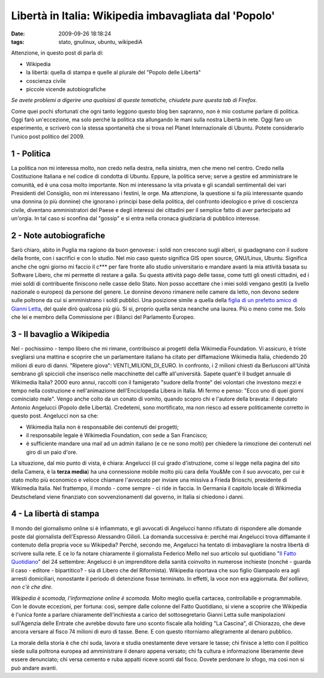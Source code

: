 Libertà in Italia: Wikipedia imbavagliata dal 'Popolo'
======================================================

:date: 2009-09-26 18:18:24
:tags: stato, gnulinux, ubuntu, wikipediA

Attenzione, in questo post di parla di:

-  Wikipedia
-  la libertà: quella di stampa e quelle al plurale del "Popolo delle
   Libertà"
-  coscienza civile
-  piccole vicende autobiografiche

*Se avete problemi a digerire una qualsiasi di queste tematiche,
chiudete pure questa tab di Firefox.*

Come quei pochi sfortunati che ogni tanto leggono questo blog ben
sapranno, non è mio costume parlare di politica. Oggi farò un'eccezione,
ma solo perché la politica sta allungando le mani sulla nostra Libertà
in rete. Oggi faro un esperimento, e scriverò con la stessa spontaneità
che si trova nel Planet Internazionale di Ubuntu. Potete considerarlo
l'unico post politico del 2009.

1 - Politica
------------

La politica non mi interessa molto, non credo nella destra, nella
sinistra, men che meno nel centro. Credo nella Costituzione Italiana e
nel codice di condotta di Ubuntu. Eppure, la politica serve; serve a
gestire ed amministrare le comunità, ed è una cosa molto importante. Non
mi interessano la vita privata e gli scandali sentimentali dei vari
Presidenti del Consiglio, non mi interessano i festini, le orge. Ma
attenzione, la questione si fa più interessante quando una donnina (o
più donnine) che ignorano i principi base della politica, del confronto
ideologico e prive di coscienza civile, diventano amministratori del
Paese e degli interessi dei cittadini per il semplice fatto di aver
partecipato ad un'orgia. In tal caso si sconfina dal "gossip" e si entra
nella cronaca giudiziaria di pubblico interesse.

2 - Note autobiografiche
------------------------

Sarò chiaro, abito in Puglia ma ragiono da buon genovese: i soldi non
crescono sugli alberi, si guadagnano con il sudore della fronte, con i
sacrifici e con lo studio. Nel mio caso questo significa GIS open
source, GNU/Linux, Ubuntu. Significa anche che ogni giorno mi faccio il
c\*\*\* per fare fronte allo studio universitario e mandare avanti la
mia attività basata su Software Libero, che mi permette di restare a
galla. Su questa attività pago delle tasse, come tutti gli onesti
cittadini, ed i miei soldi di contribuente finiscono nelle casse dello
Stato. Non posso accettare che i miei soldi vengano gestiti (a livello
nazionale o europeo) da persone del genere. Le donnine devono rimanere
nelle camere da letto, non devono sedere sulle poltrone da cui si
amministrano i soldi pubblici. Una posizione simile a quella della
`figlia di un prefetto amico di Gianni Letta`_, del quale dirò
qualcosa più giù. Si si, proprio quella senza neanche una laurea. Più o
meno come me. Solo che lei e membro della Commissione per i Bilanci del
Parlamento Europeo.

.. _figlia di un prefetto amico di Gianni Letta: http://it.wikipedia.org/wiki/Barbara_Matera

3 - Il bavaglio a Wikipedia
---------------------------

Nel - pochissimo - tempo libero che mi rimane, contribuisco ai progetti
della Wikimedia Foundation. Vi assicuro, è triste svegliarsi una mattina
e scoprire che un parlamentare italiano ha citato per diffamazione
Wikimedia Italia, chiedendo 20 milioni di euro di danni. "Ripetere
giova": VENTI\_MILIONI\_DI\_EURO. In confronto, i 2 milioni chiesti da
Berlusconi all'Unità sembrano gli spiccioli che inserisco nelle
macchinette del caffè all'università. Sapete quant'è il budget annuale
di Wikimedia Italia? 2000 euro annui, raccolti con il famigerato "sudore
della fronte" dei volontari che investono mezzi e tempo nella
costruzione e nell'animazione dell'Enciclopedia Libera in Italia. Mi
fermo e penso: "Ecco uno di quei giorni cominciato male". Vengo anche
colto da un conato di vomito, quando scopro chi e l'autore della
bravata: il deputato Antonio Angelucci (Popolo delle Libertà).
Credetemi, sono mortificato, ma non riesco ad essere politicamente
corretto in questo post. Angelucci non sa che:

-  Wikimedia Italia non è responsabile dei contenuti dei progetti;
-  il responsabile legale è Wikimedia Foundation, con sede a San
   Francisco;
-  è sufficiente mandare una mail ad un admin italiano (e ce ne sono
   molti) per chiedere la rimozione dei contenuti nel giro di un paio
   d'ore.

La situazione, dal mio punto di vista, è chiara: Angelucci (il cui grado
d'istruzione, come si legge nella pagina del sito della Camera, è la
**terza media**) ha una connessione mobile molto più cara della You&Me
con il suo avvocato, per cui è stato molto più economico e veloce
chiamare l'avvocato per inviare una missiva a Frieda Brioschi,
presidente di Wikimedia Italia. Nel frattempo, il mondo - come sempre -
ci ride in faccia. In Germania il capitolo locale di Wikimedia
Deutscheland viene finanziato con sovvenzionamenti dal governo, in
Italia si chiedono i danni.

4 - La libertà di stampa
------------------------

Il mondo del giornalismo online si è infiammato, e gli avvocati di
Angelucci hanno rifiutato di rispondere alle domande poste dal
giornalista dell'Espresso Alessandro Gilioli. La domanda successiva è:
perché mai Angelucci trova diffamante il contenuto della propria voce su
Wikipedia? Perché, secondo me, Angelucci ha tentato di imbavagliare la
nostra libertà di scrivere sulla rete. E ce lo fa notare chiaramente il
giornalista Federico Mello nel suo articolo sul quotidiano 
"`Il Fatto Quotidiano`_" del 24 settembre: Angelucci è un imprenditore 
della sanità coinvolto in numerose inchieste (nonché - guarda il caso - 
editore - bipartitico? - sia di Libero che
del Riformista). Wikipedia riportava che suo figlio Giampaolo era agli
arresti domiciliari, nonostante il periodo di detenzione fosse
terminato. In effetti, la voce non era aggiornata. *Bel sollievo, non
c'è che dire.*

*Wikipedia è scomoda, l'informazione online è scomoda.* Molto meglio
quella cartacea, controllabile e programmabile. Con le dovute eccezioni,
per fortuna: così, sempre dalle colonne del Fatto Quotidiano, si viene a
scoprire che Wikipedia è l'unica fonte a parlare chiaramente
dell'inchiesta a carico del sottosegretario Gianni Letta sulle
manipolazioni sull'Agenzia delle Entrate che avrebbe dovuto fare uno
sconto fiscale alla holding "La Cascina", di Chiorazzo, che deve ancora
versare al fisco 74 milioni di euro di tasse. Bene. E con questo
ritorniamo allegramente al denaro pubblico.

La morale della storia è che chi suda, lavora e studia onestamente deve
versare le tasse; chi finisce a letto con il politico siede sulla
poltrona europea ad amministrare il denaro appena versato; chi fa
cultura e informazione liberamente deve essere denunciato; chi versa
cemento e ruba appalti riceve sconti dal fisco. Dovete perdonare lo
sfogo, ma così non si può andare avanti.

.. _Il Fatto Quotidiano: http://antefatto.ilcannocchiale.it
